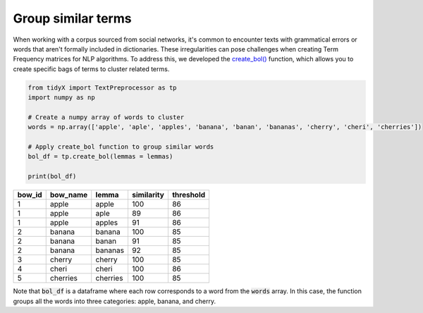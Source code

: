 Group similar terms
--------------------

When working with a corpus sourced from social networks, it's common to encounter texts with grammatical errors or words that aren't formally included in dictionaries. These irregularities can pose challenges when creating Term Frequency matrices for NLP algorithms. To address this, we developed the `create_bol() <https://tidyx.readthedocs.io/en/latest/examples/tutorial.html#create-bol>`_ function, which allows you to create specific bags of terms to cluster related terms.

.. code-block:: python

   from tidyX import TextPreprocessor as tp
   import numpy as np
   
   # Create a numpy array of words to cluster
   words = np.array(['apple', 'aple', 'apples', 'banana', 'banan', 'bananas', 'cherry', 'cheri', 'cherries'])

   # Apply create_bol function to group similar words
   bol_df = tp.create_bol(lemmas = lemmas)
   
   print(bol_df)

+--------+---------+---------+-----------+----------+
| bow_id | bow_name|  lemma  | similarity| threshold|
+========+=========+=========+===========+==========+
|   1    |  apple  |  apple  |    100    |    86    |
+--------+---------+---------+-----------+----------+
|   1    |  apple  |   aple  |     89    |    86    |
+--------+---------+---------+-----------+----------+
|   1    |  apple  |  apples |     91    |    86    |
+--------+---------+---------+-----------+----------+
|   2    |  banana |  banana |    100    |    85    |
+--------+---------+---------+-----------+----------+
|   2    |  banana |  banan  |     91    |    85    |
+--------+---------+---------+-----------+----------+
|   2    |  banana | bananas |     92    |    85    |
+--------+---------+---------+-----------+----------+
|   3    |  cherry |  cherry |    100    |    85    |
+--------+---------+---------+-----------+----------+
|   4    |   cheri |   cheri |    100    |    86    |
+--------+---------+---------+-----------+----------+
|   5    |cherries | cherries|    100    |    85    |
+--------+---------+---------+-----------+----------+

Note that :code:`bol_df` is a dataframe where each row corresponds to a word from the :code:`words` array. In this case, the function groups all the words into three categories: apple, banana, and cherry. 
